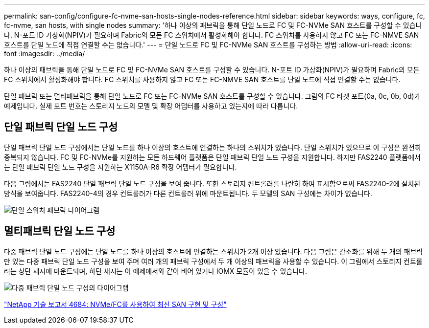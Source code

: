 ---
permalink: san-config/configure-fc-nvme-san-hosts-single-nodes-reference.html 
sidebar: sidebar 
keywords: ways, configure, fc, fc-nvme, san hosts, with single nodes 
summary: '하나 이상의 패브릭을 통해 단일 노드로 FC 및 FC-NVMe SAN 호스트를 구성할 수 있습니다. N-포트 ID 가상화(NPIV)가 필요하며 Fabric의 모든 FC 스위치에서 활성화해야 합니다. FC 스위치를 사용하지 않고 FC 또는 FC-NMVE SAN 호스트를 단일 노드에 직접 연결할 수는 없습니다.' 
---
= 단일 노드로 FC 및 FC-NVMe SAN 호스트를 구성하는 방법
:allow-uri-read: 
:icons: font
:imagesdir: ../media/


[role="lead"]
하나 이상의 패브릭을 통해 단일 노드로 FC 및 FC-NVMe SAN 호스트를 구성할 수 있습니다. N-포트 ID 가상화(NPIV)가 필요하며 Fabric의 모든 FC 스위치에서 활성화해야 합니다. FC 스위치를 사용하지 않고 FC 또는 FC-NMVE SAN 호스트를 단일 노드에 직접 연결할 수는 없습니다.

단일 패브릭 또는 멀티패브릭을 통해 단일 노드로 FC 또는 FC-NVMe SAN 호스트를 구성할 수 있습니다. 그림의 FC 타겟 포트(0a, 0c, 0b, 0d)가 예제입니다. 실제 포트 번호는 스토리지 노드의 모델 및 확장 어댑터를 사용하고 있는지에 따라 다릅니다.



== 단일 패브릭 단일 노드 구성

단일 패브릭 단일 노드 구성에서는 단일 노드를 하나 이상의 호스트에 연결하는 하나의 스위치가 있습니다. 단일 스위치가 있으므로 이 구성은 완전히 중복되지 않습니다. FC 및 FC-NVMe를 지원하는 모든 하드웨어 플랫폼은 단일 패브릭 단일 노드 구성을 지원합니다. 하지만 FAS2240 플랫폼에서는 단일 패브릭 단일 노드 구성을 지원하는 X1150A-R6 확장 어댑터가 필요합니다.

다음 그림에서는 FAS2240 단일 패브릭 단일 노드 구성을 보여 줍니다. 또한 스토리지 컨트롤러를 나란히 하여 표시함으로써 FAS2240-2에 설치된 방식을 보여줍니다. FAS2240-4의 경우 컨트롤러가 다른 컨트롤러 위에 마운트됩니다. 두 모델의 SAN 구성에는 차이가 없습니다.

image::../media/scrn_en_drw_fc-2240-single.png[단일 스위치 패브릭 다이어그램]



== 멀티패브릭 단일 노드 구성

다중 패브릭 단일 노드 구성에는 단일 노드를 하나 이상의 호스트에 연결하는 스위치가 2개 이상 있습니다. 다음 그림은 간소화를 위해 두 개의 패브릭만 있는 다중 패브릭 단일 노드 구성을 보여 주며 여러 개의 패브릭 구성에서 두 개 이상의 패브릭을 사용할 수 있습니다. 이 그림에서 스토리지 컨트롤러는 상단 섀시에 마운트되며, 하단 섀시는 이 예제에서와 같이 비어 있거나 IOMX 모듈이 있을 수 있습니다.

image::../media/scrn_en_drw_fc-62xx-multi-singlecontroller.png[다중 패브릭 단일 노드 구성의 다이어그램]

http://www.netapp.com/us/media/tr-4684.pdf["NetApp 기술 보고서 4684: NVMe/FC를 사용하여 최신 SAN 구현 및 구성"]
